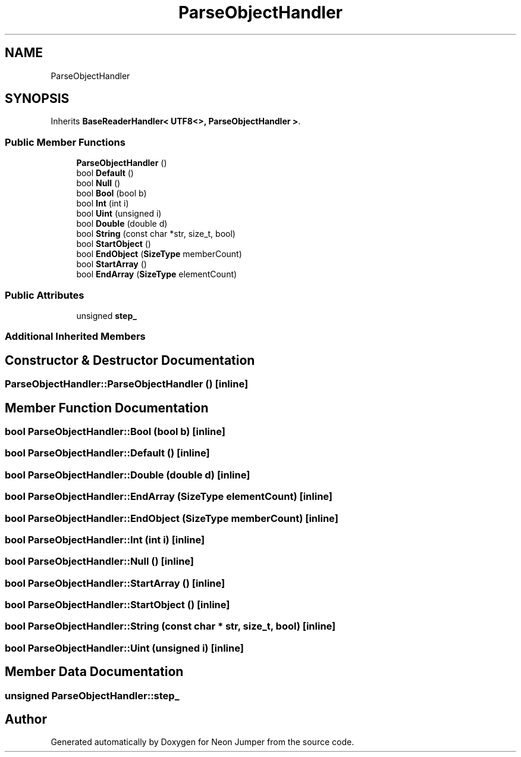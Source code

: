.TH "ParseObjectHandler" 3 "Fri Jan 21 2022" "Neon Jumper" \" -*- nroff -*-
.ad l
.nh
.SH NAME
ParseObjectHandler
.SH SYNOPSIS
.br
.PP
.PP
Inherits \fBBaseReaderHandler< UTF8<>, ParseObjectHandler >\fP\&.
.SS "Public Member Functions"

.in +1c
.ti -1c
.RI "\fBParseObjectHandler\fP ()"
.br
.ti -1c
.RI "bool \fBDefault\fP ()"
.br
.ti -1c
.RI "bool \fBNull\fP ()"
.br
.ti -1c
.RI "bool \fBBool\fP (bool b)"
.br
.ti -1c
.RI "bool \fBInt\fP (int i)"
.br
.ti -1c
.RI "bool \fBUint\fP (unsigned i)"
.br
.ti -1c
.RI "bool \fBDouble\fP (double d)"
.br
.ti -1c
.RI "bool \fBString\fP (const char *str, size_t, bool)"
.br
.ti -1c
.RI "bool \fBStartObject\fP ()"
.br
.ti -1c
.RI "bool \fBEndObject\fP (\fBSizeType\fP memberCount)"
.br
.ti -1c
.RI "bool \fBStartArray\fP ()"
.br
.ti -1c
.RI "bool \fBEndArray\fP (\fBSizeType\fP elementCount)"
.br
.in -1c
.SS "Public Attributes"

.in +1c
.ti -1c
.RI "unsigned \fBstep_\fP"
.br
.in -1c
.SS "Additional Inherited Members"
.SH "Constructor & Destructor Documentation"
.PP 
.SS "ParseObjectHandler::ParseObjectHandler ()\fC [inline]\fP"

.SH "Member Function Documentation"
.PP 
.SS "bool ParseObjectHandler::Bool (bool b)\fC [inline]\fP"

.SS "bool ParseObjectHandler::Default ()\fC [inline]\fP"

.SS "bool ParseObjectHandler::Double (double d)\fC [inline]\fP"

.SS "bool ParseObjectHandler::EndArray (\fBSizeType\fP elementCount)\fC [inline]\fP"

.SS "bool ParseObjectHandler::EndObject (\fBSizeType\fP memberCount)\fC [inline]\fP"

.SS "bool ParseObjectHandler::Int (int i)\fC [inline]\fP"

.SS "bool ParseObjectHandler::Null ()\fC [inline]\fP"

.SS "bool ParseObjectHandler::StartArray ()\fC [inline]\fP"

.SS "bool ParseObjectHandler::StartObject ()\fC [inline]\fP"

.SS "bool ParseObjectHandler::String (const char * str, size_t, bool)\fC [inline]\fP"

.SS "bool ParseObjectHandler::Uint (unsigned i)\fC [inline]\fP"

.SH "Member Data Documentation"
.PP 
.SS "unsigned ParseObjectHandler::step_"


.SH "Author"
.PP 
Generated automatically by Doxygen for Neon Jumper from the source code\&.
